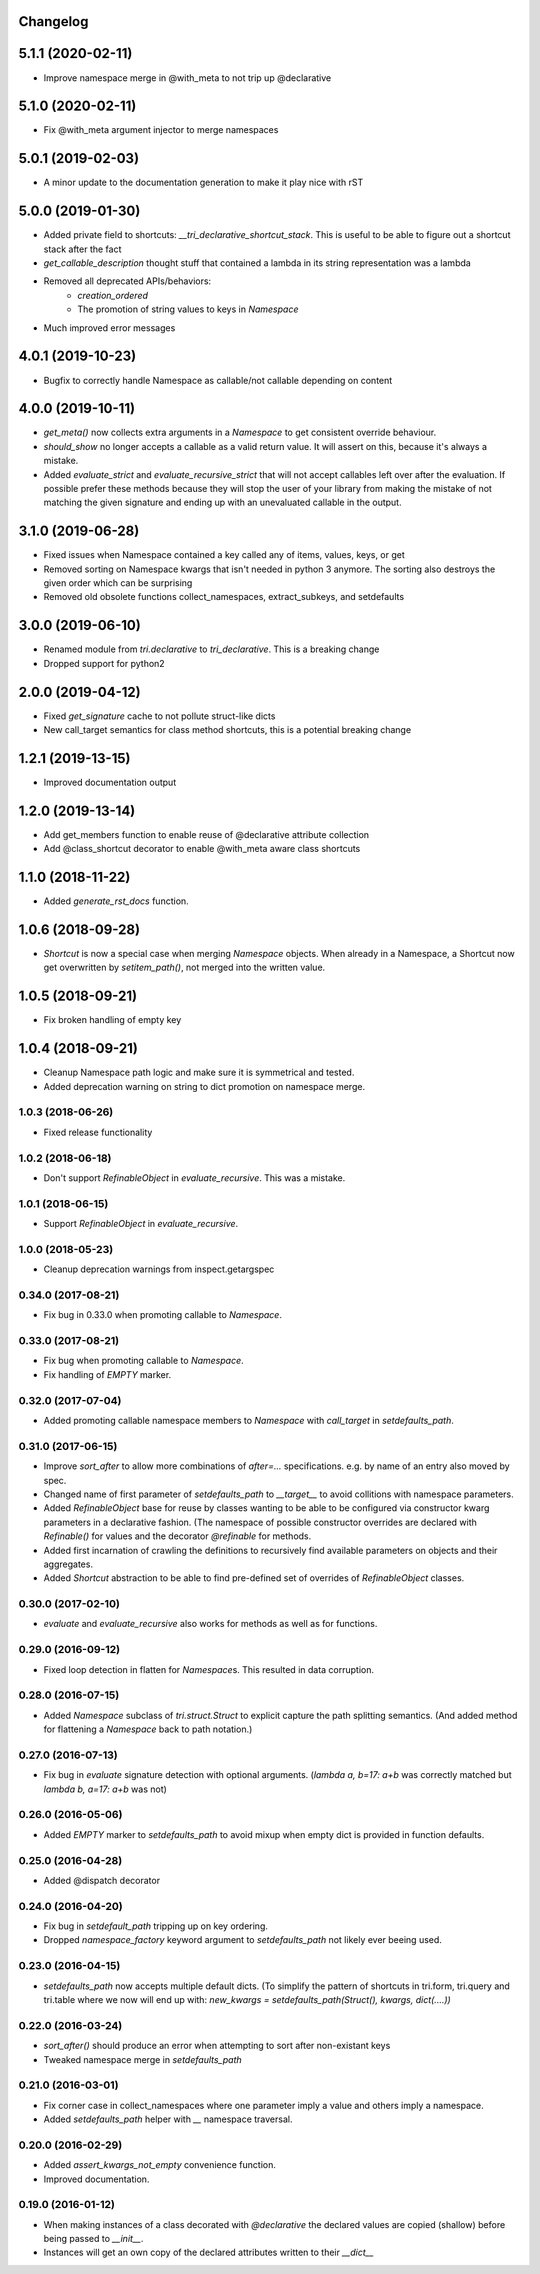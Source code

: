Changelog
---------

5.1.1 (2020-02-11)
------------------

* Improve namespace merge in @with_meta to not trip up @declarative


5.1.0 (2020-02-11)
------------------

* Fix @with_meta argument injector to merge namespaces


5.0.1 (2019-02-03)
------------------

* A minor update to the documentation generation to make it play nice with rST


5.0.0 (2019-01-30)
------------------

* Added private field to shortcuts: `__tri_declarative_shortcut_stack`. This is useful to be able to figure out a shortcut stack after the fact

* `get_callable_description` thought stuff that contained a lambda in its string representation was a lambda

* Removed all deprecated APIs/behaviors:
    * `creation_ordered`
    * The promotion of string values to keys in `Namespace`

* Much improved error messages


4.0.1 (2019-10-23)
------------------

* Bugfix to correctly handle Namespace as callable/not callable depending on content


4.0.0 (2019-10-11)
------------------

* `get_meta()` now collects extra arguments in a `Namespace` to get consistent override behaviour.

* `should_show` no longer accepts a callable as a valid return value. It will assert on this, because it's always a mistake.

* Added `evaluate_strict` and `evaluate_recursive_strict` that will not accept callables left over after the evaluation. If possible prefer these methods because they will stop the user of your library from making the mistake of not matching the given signature and ending up with an unevaluated callable in the output.


3.1.0 (2019-06-28)
------------------

* Fixed issues when Namespace contained a key called any of items, values, keys, or get

* Removed sorting on Namespace kwargs that isn't needed in python 3 anymore. The sorting also destroys the given order which can be surprising

* Removed old obsolete functions collect_namespaces, extract_subkeys, and setdefaults


3.0.0 (2019-06-10)
------------------

* Renamed module from `tri.declarative` to `tri_declarative`. This is a breaking change

* Dropped support for python2


2.0.0 (2019-04-12)
------------------

* Fixed `get_signature` cache to not pollute struct-like dicts

* New call_target semantics for class method shortcuts, this is a potential breaking change


1.2.1 (2019-13-15)
------------------

* Improved documentation output


1.2.0 (2019-13-14)
------------------

* Add get_members function to enable reuse of @declarative attribute collection

* Add @class_shortcut decorator to enable @with_meta aware class shortcuts


1.1.0 (2018-11-22)
------------------

* Added `generate_rst_docs` function.


1.0.6 (2018-09-28)
------------------

* `Shortcut` is now a special case when merging `Namespace` objects.
  When already in a Namespace, a Shortcut now get overwritten by `setitem_path()`, not merged into the written value.


1.0.5 (2018-09-21)
------------------

* Fix broken handling of empty key


1.0.4 (2018-09-21)
------------------

* Cleanup Namespace path logic and make sure it is symmetrical and tested.

* Added deprecation warning on string to dict promotion on namespace merge.


1.0.3 (2018-06-26)
~~~~~~~~~~~~~~~~~~

* Fixed release functionality


1.0.2 (2018-06-18)
~~~~~~~~~~~~~~~~~~

* Don't support `RefinableObject` in `evaluate_recursive`. This was a mistake.


1.0.1 (2018-06-15)
~~~~~~~~~~~~~~~~~~

* Support `RefinableObject` in `evaluate_recursive`.


1.0.0 (2018-05-23)
~~~~~~~~~~~~~~~~~~

* Cleanup deprecation warnings from inspect.getargspec


0.34.0 (2017-08-21)
~~~~~~~~~~~~~~~~~~~

* Fix bug in 0.33.0 when promoting callable to `Namespace`.


0.33.0 (2017-08-21)
~~~~~~~~~~~~~~~~~~~

* Fix bug when promoting callable to `Namespace`.

* Fix handling of `EMPTY` marker.


0.32.0 (2017-07-04)
~~~~~~~~~~~~~~~~~~~

* Added promoting callable namespace members to `Namespace` with `call_target` in 
  `setdefaults_path`.


0.31.0 (2017-06-15)
~~~~~~~~~~~~~~~~~~~

* Improve `sort_after` to allow more combinations of `after=...` specifications.
  e.g. by name of an entry also moved by spec.

* Changed name of first parameter of `setdefaults_path` to `__target__` to avoid
  collitions with namespace parameters.

* Added `RefinableObject` base for reuse by classes wanting to be able to be configured
  via constructor kwarg parameters in a declarative fashion. (The namespace of possible 
  constructor overrides are declared with `Refinable()` for values and the decorator 
  `@refinable` for methods.

* Added first incarnation of crawling the definitions to recursively find available 
  parameters on objects and their aggregates.

* Added `Shortcut` abstraction to be able to find pre-defined set of overrides of 
  `RefinableObject` classes.


0.30.0 (2017-02-10)
~~~~~~~~~~~~~~~~~~~

* `evaluate` and `evaluate_recursive` also works for methods as well as for functions.


0.29.0 (2016-09-12)
~~~~~~~~~~~~~~~~~~~

* Fixed loop detection in flatten for `Namespace`\ s. This resulted in data
  corruption.


0.28.0 (2016-07-15)
~~~~~~~~~~~~~~~~~~~

* Added `Namespace` subclass of `tri.struct.Struct` to explicit capture the
  path splitting semantics. (And added method for flattening a `Namespace` back
  to path notation.)


0.27.0 (2016-07-13)
~~~~~~~~~~~~~~~~~~~

* Fix bug in `evaluate` signature detection with optional arguments. 
  (`lambda a, b=17: a+b` was correctly matched but `lambda b, a=17: a+b` was not)


0.26.0 (2016-05-06)
~~~~~~~~~~~~~~~~~~~

* Added `EMPTY` marker to `setdefaults_path` to avoid mixup when empty dict is 
  provided in function defaults.


0.25.0 (2016-04-28)
~~~~~~~~~~~~~~~~~~~

* Added @dispatch decorator


0.24.0 (2016-04-20)
~~~~~~~~~~~~~~~~~~~

* Fix bug in `setdefault_path` tripping up on key ordering.

* Dropped `namespace_factory` keyword argument to `setdefaults_path` not likely
  ever beeing used.


0.23.0 (2016-04-15)
~~~~~~~~~~~~~~~~~~~

* `setdefaults_path` now accepts multiple default dicts. (To simplify the pattern of
  shortcuts in tri.form, tri.query and tri.table where we now will end up with:
  `new_kwargs = setdefaults_path(Struct(), kwargs, dict(....))`


0.22.0 (2016-03-24)
~~~~~~~~~~~~~~~~~~~

* `sort_after()` should produce an error when attempting to sort after non-existant keys
  
* Tweaked namespace merge in `setdefaults_path`


0.21.0 (2016-03-01)
~~~~~~~~~~~~~~~~~~~

* Fix corner case in collect_namespaces where one parameter imply a value and
  others imply a namespace.

* Added `setdefaults_path` helper with `__` namespace traversal.


0.20.0 (2016-02-29)
~~~~~~~~~~~~~~~~~~~

* Added `assert_kwargs_not_empty` convenience function.

* Improved documentation.


0.19.0 (2016-01-12)
~~~~~~~~~~~~~~~~~~~

* When making instances of a class decorated with `@declarative` the declared
  values are copied (shallow) before being passed to `__init__`.

* Instances will get an own copy of the declared attributes written to their
  `__dict__`

